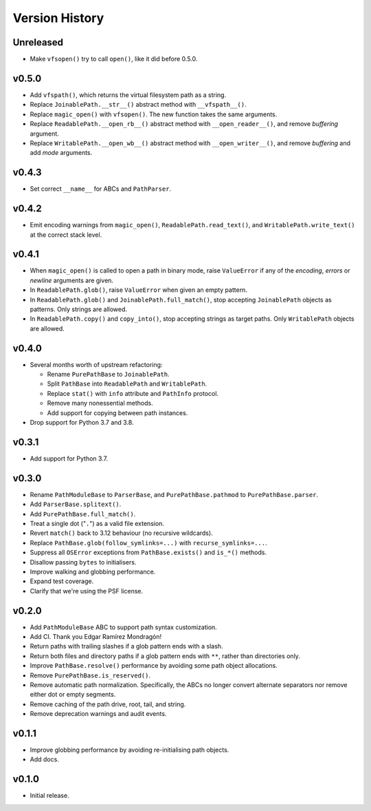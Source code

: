 Version History
===============

Unreleased
----------

- Make ``vfsopen()`` try to call ``open()``, like it did before 0.5.0.

v0.5.0
------

- Add ``vfspath()``, which returns the virtual filesystem path as a string.
- Replace ``JoinablePath.__str__()`` abstract method with ``__vfspath__()``.
- Replace ``magic_open()`` with ``vfsopen()``. The new function takes the same
  arguments.
- Replace ``ReadablePath.__open_rb__()`` abstract method with
  ``__open_reader__()``, and remove *buffering* argument.
- Replace ``WritablePath.__open_wb__()`` abstract method with
  ``__open_writer__()``, and remove *buffering* and add *mode* arguments.

v0.4.3
------

- Set correct ``__name__`` for ABCs and ``PathParser``.

v0.4.2
------

- Emit encoding warnings from ``magic_open()``, ``ReadablePath.read_text()``,
  and ``WritablePath.write_text()`` at the correct stack level.

v0.4.1
------

- When ``magic_open()`` is called to open a path in binary mode, raise
  ``ValueError`` if any of the *encoding*, *errors* or *newline* arguments
  are given.
- In ``ReadablePath.glob()``, raise ``ValueError`` when given an empty
  pattern.
- In ``ReadablePath.glob()`` and ``JoinablePath.full_match()``, stop
  accepting ``JoinablePath`` objects as patterns. Only strings are allowed.
- In ``ReadablePath.copy()`` and ``copy_into()``, stop accepting strings as
  target paths. Only ``WritablePath`` objects are allowed.

v0.4.0
------

- Several months worth of upstream refactoring:

  - Rename ``PurePathBase`` to ``JoinablePath``.
  - Split ``PathBase`` into ``ReadablePath`` and ``WritablePath``.
  - Replace ``stat()`` with ``info`` attribute and ``PathInfo`` protocol.
  - Remove many nonessential methods.
  - Add support for copying between path instances.

- Drop support for Python 3.7 and 3.8.

v0.3.1
------

- Add support for Python 3.7.

v0.3.0
------

- Rename ``PathModuleBase`` to ``ParserBase``, and ``PurePathBase.pathmod``
  to ``PurePathBase.parser``.
- Add ``ParserBase.splitext()``.
- Add ``PurePathBase.full_match()``.
- Treat a single dot ("``.``") as a valid file extension.
- Revert ``match()`` back to 3.12 behaviour (no recursive wildcards).
- Replace ``PathBase.glob(follow_symlinks=...)`` with ``recurse_symlinks=...``.
- Suppress all ``OSError`` exceptions from ``PathBase.exists()`` and
  ``is_*()`` methods.
- Disallow passing ``bytes`` to initialisers.
- Improve walking and globbing performance.
- Expand test coverage.
- Clarify that we're using the PSF license.


v0.2.0
------

- Add ``PathModuleBase`` ABC to support path syntax customization.
- Add CI. Thank you Edgar Ramírez Mondragón!
- Return paths with trailing slashes if a glob pattern ends with a slash.
- Return both files and directory paths if a glob pattern ends with ``**``,
  rather than directories only.
- Improve ``PathBase.resolve()`` performance by avoiding some path object
  allocations.
- Remove ``PurePathBase.is_reserved()``.
- Remove automatic path normalization. Specifically, the ABCs no longer
  convert alternate separators nor remove either dot or empty segments.
- Remove caching of the path drive, root, tail, and string.
- Remove deprecation warnings and audit events.


v0.1.1
------

- Improve globbing performance by avoiding re-initialising path objects.
- Add docs.


v0.1.0
------

- Initial release.
